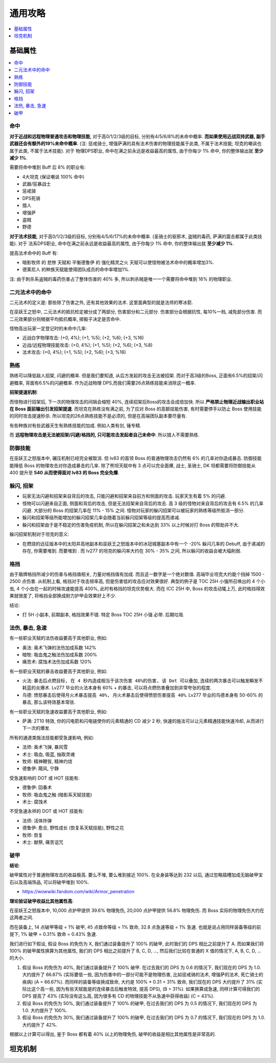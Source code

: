 .. _巫妖王之怒角色打造通用攻略:

通用攻略
==============================================================================

.. contents::
    :depth: 1
    :local:


基础属性
------------------------------------------------------------------------------

.. contents::
    :depth: 1
    :local:


命中
~~~~~~~~~~~~~~~~~~~~~~~~~~~~~~~~~~~~~~~~~~~~~~~~~~~~~~~~~~~~~~~~~~~~~~~~~~~~~~

**对于近战和远程物理普通攻击和物理技能**, 对于高0/1/2/3级的目标, 分别有4/5/6/8%的未命中概率. **而如果使用近战双持武器, 副手武器还会有额外的19%未命中概率**. (注: 惩戒骑士, 增强萨满的具有法术伤害的物理技能属于此类, 不属于法术技能; 坦克的嘲讽也属于此类, 不属于法术技能). 对于 物理DPS职业, 命中在满之前永远是收益最高的属性, 由于你每少 1% 命中, 你的整体输出就 **至少减少 1%**.

需要将命中堆到 Buff 后 8% 的职业有:

- 4大坦克 (保证嘲讽 100% 命中)
- 武器/狂暴战士
- 惩戒骑
- DPS死骑
- 猎人
- 增强萨
- 盗贼
- 野德

**对于法术技能**, 对于高0/1/2/3级的目标, 分别有4/5/6/17%的未命中概率. (圣骑士的驱邪术, 盗贼的毒药, 萨满的震击都属于此类技能). 对于 法系DPS职业, 命中在满之前永远是收益最高的属性, 由于你每少 1% 命中, 你的整体输出就 **至少减少 1%**.

提高法术命中的 Buff 有:

- ``暗影牧师`` 的 ``悲惨`` 天赋和 ``平衡德鲁伊`` 的 ``强化精灵之火`` 天赋可以使怪物被法术命中的概率增加3%.
- ``德莱尼人`` 的种族天赋能使得团队成员的命中率增加1%.

注: 由于刺杀系盗贼的毒药伤害占了整体伤害的 40% 多, 所以刺杀贼是唯一一个需要将命中堆到 16% 的物理职业.


二元法术中的命中
~~~~~~~~~~~~~~~~~~~~~~~~~~~~~~~~~~~~~~~~~~~~~~~~~~~~~~~~~~~~~~~~~~~~~~~~~~~~~~
二元法术的定义是: 那些除了伤害之外, 还有其他效果的法术. 这里面典型的就是法师的寒冰箭. 

在巫妖王之怒中, 二元法术的抵抗检定被分成了两部分, 伤害部分和二元部分. 伤害部分会根据抗性, 每10%一档, 减免部分伤害. 而二元效果部分则根据平均抵抗概率, 掷骰子决定是否命中. 

怪物高出玩家一定登记时的未命中几率:

- 近战白字物理攻击: (+0, 4%); (+1, %5); (+2, %6); (+3, %16)
- 近战/远程物理技能攻击: (+0, 4%); (+1, %5); (+2, %6); (+3, %8)
- 法术攻击: (+0, 4%); (+1, %5); (+2, %6); (+3, %16)


熟练
~~~~~~~~~~~~~~~~~~~~~~~~~~~~~~~~~~~~~~~~~~~~~~~~~~~~~~~~~~~~~~~~~~~~~~~~~~~~~~
熟练可以降低敌人招架, 闪避的概率. 但是我们要知道, 从后方发起的攻击无法被招架. 而对于高3级的Boss, 正面有6.5%的招架/闪避概率, 背面有6.5%的闪避概率. 作为近战物理 DPS,而我们需要26点熟练技能来消除这一概率.

**招架提速机制**:

而怪物进行招架后, 下一次的物理攻击的间隔会缩短 40%, 连续招架后Boss的攻击会成倍加快. 所以 **严格禁止物理近战输出职业站在 Boss 面前输出引发招架提速**. 而坦克在熟练没有满之前, 为了应对 Boss 的高额技能伤害, 有时需要停手以防止 Boss 使用技能的同时攻击提速秒杀. 所以坦克的26点熟练技能不是必须的, 但是在高端团队副本要尽量有.

有些种族对有些武器天生有熟练技能的加成. 例如人类有剑, 锤专精.

而 **远程物理攻击是无法被招架/闪避/格挡的, 只可能攻击发起者自己未命中**. 所以猎人不需要熟练.


防御技能
~~~~~~~~~~~~~~~~~~~~~~~~~~~~~~~~~~~~~~~~~~~~~~~~~~~~~~~~~~~~~~~~~~~~~~~~~~~~~~

在巫妖王之怒版本中, 碾压机制已经完全被取消. 但 lv83 的首领 Boss 的普通物理攻击仍然有 6% 的几率对你造成暴击. 防御技能能降低 Boss 的物理攻击对你造成暴击的几率. 除了熊坦天赋中有 3 点可以完全面爆, 战士, 圣骑士, DK 坦都需要将防御技能从 400 提升至 **540 从而使得面对 lv83 的 Boss 完全免爆**.


躲闪, 招架
~~~~~~~~~~~~~~~~~~~~~~~~~~~~~~~~~~~~~~~~~~~~~~~~~~~~~~~~~~~~~~~~~~~~~~~~~~~~~~

- 玩家无法闪避和招架来自背后的攻击, 只能闪避和招架来自前方和侧面的攻击. 玩家天生有着 5% 的闪避.
- 怪物可以闪避来自正面, 侧面和背后的攻击, 但是无法招架来自背后的攻击. 高 3 级的怪物对来自背后的攻击有 6.5% 的几率闪避. 大部分的 Boss 的招架几率在 11% - 15% 之间. 怪物对玩家的躲闪招架可以被玩家的熟练等级所抵消一部分.
- 躲闪和招架等级所能增加的躲闪招架几率会随着当前躲闪招架等级的提高而递减.
- 躲闪和招架由于是不稳定的伤害免疫机制, 所以在躲闪招架之和未达到 33% 以上时候对打 Boss 的帮助并不大.

躲闪招架机制对于坦克的意义:

- 在燃烧的远征版本中的太阳井高地副本和巫妖王之怒版本中的冰冠城塞副本中有一个 -20% 躲闪几率的 Debuff, 由于递减的存在, 你需要堆到. 而要堆到  . 而 lv277 的坦克的躲闪率大约在 30% - 35% 之间, 所以躲闪的收益会被大幅削弱.


格挡
~~~~~~~~~~~~~~~~~~~~~~~~~~~~~~~~~~~~~~~~~~~~~~~~~~~~~~~~~~~~~~~~~~~~~~~~~~~~~~

由于盾牌格挡所减少的伤害与格挡值相关, 力量对格挡值有加成. 而且这一数字是一个绝对数值. 高端毕业坦克大约能个挡掉 1500 - 2500 点伤害. 从机制上看, 格挡对于攻击频率高, 但是伤害低的攻击应对效果很好. 典型的例子是 TOC 25H 小强所召唤出的 4 个小虫, 4 个小虫在一起的时候攻速能提高 400%, 此时有格挡的坦克优势极大. 而在 ICC 25H 中, Boss 的攻击动辄上万, 此时格挡得效果就很差了, 将格挡全部换成耐力护甲会效果好上不少.

结论:

- 打 5H 小副本, 前期副本, 格挡效果不错. 特定 Boss TOC 25H 小强 必带. 后期垃圾.


法伤, 暴击, 急速
~~~~~~~~~~~~~~~~~~~~~~~~~~~~~~~~~~~~~~~~~~~~~~~~~~~~~~~~~~~~~~~~~~~~~~~~~~~~~~

有一些职业天赋的法伤收益要高于其他职业, 例如:

- 奥法: 奥术飞弹的法伤加成系数 142%
- 暗牧: 吸血鬼之触法伤加成系数 200%
- 痛苦术: 腐蚀术法伤加成系数 120%

有一些职业天赋的暴击收益要高于其他职业, 例如:

- 火法: ``暴击后点燃目标, 在 4 秒内造成相当于该次伤害 40%的伤害, 该 Dot 可以叠加``, ``连续的两次暴击可以触发瞬发不耗蓝的炎爆术``. Lv277 毕业的火法本身有 60% + 的暴击, 可以将点燃伤害叠加到非常夸张的程度.
- 鸟德: ``愤怒暴击后使得月火术暴击提高 40%, 月火术暴击后使得愤怒伤害提高 40%``. Lv277 毕业的鸟德本身有 50-60% 的暴击, 那么该特效基本常驻.

有一些职业天赋的急速收益要高于其他职业, 例如:

- 萨满: 2T10 特效, 你的闪电箭和闪电链使你的元素精通的 CD 减少 2 秒, 快速的施法可以让元素精通技能快速冷却, 从而进行下一次的爆发.

所有的通道类施法技能都受急速影响, 例如:

- 法师: 奥术飞弹, 暴风雪
- 术士: 吸血, 吸蓝, 抽取灵魂
- 牧师: 精神鞭笞, 精神灼烧
- 德鲁伊: 飓风, 宁静

受急速影响的 DOT 或 HOT 技能有:

- 德鲁伊: 回春术
- 牧师: 吸血鬼之触 (暗影系天赋技能)
- 术士: 腐蚀术

不受急速永祥的 DOT 或 HOT 技能有:

- 法师: 活体炸弹
- 德鲁伊: 愈合, 野性成长 (恢复系天赋技能), 野性之花
- 牧师: 恢复
- 术士: 献祭, 痛苦诅咒


破甲
~~~~~~~~~~~~~~~~~~~~~~~~~~~~~~~~~~~~~~~~~~~~~~~~~~~~~~~~~~~~~~~~~~~~~~~~~~~~~~

**结论**:

破甲属性对于普通物理攻击的收益极高. 要么不堆, 要么堆到接近 100%. 在全身装等达到 232 以后, 通过忽略插槽加成无脑破甲宝石以及高端饰品, 可以将破甲堆到 100%.

- https://wowwiki.fandom.com/wiki/Armor_penetration

**理论验证破甲收益比其他属性高**:

在巫妖王之怒版本中, 10,000 点护甲提供 39.6% 物理免伤, 20,000 点护甲提供 56.8% 物理免伤. 而 Boss 实际的物理免伤大约在这两者之间.

而在装备上, 14 点破甲等级 = 1% 破甲, 45 点致命等级 = 1% 致命, 32.8 点急速等级 = 1% 急速. 也就是说占用同样装备等级的前提下, 1% 破甲 = 0.31% 致命 = 0.43% 急速.

我们进行如下假设, 假设 Boss 的免伤为 X, 我们通过装备提升了 100% 的破甲, 此时我们的 DPS 相比之前提升了 A. 而如果我们将 100% 的破甲属性换算为其他属性, 我们的 DPS 相比之前提升了 B, C, D, ..., 然后我们比较在普通的 X 值的情况下, A, B, C, D, ... 的大小.

1. 假设 Boss 的免伤为 40%, 我们通过装备提升了 100% 破甲. 在过去我们的 DPS 为 0.6 的情况下, 我们现在的 DPS 为 1.0. 大约提升了 66.67% (实际要低一些, 因为伤害中的一部分可能不是物理伤害, 比如惩戒骑的法术, 增强萨的法术, 死亡骑士的疾病) (A = 66.67%). 而同样的装备等级换成致命, 大约是 100% * 0.31 = 31% 致命, 我们现在的 DPS 大约提升了 31% (实际比这个高一些, 因为有些天赋能是的连续暴击后触发特效, 提高 DPS), (B = 31%). 如果换算成急速, 同样计算可得我们的 DPS 提高了 43% (实际没有这么高, 因为很多有 CD 的物理技能不从急速中获得收益) (C = 43%).
2. 假设 Boss 的免伤为 50%, 我们通过装备提升了 100% 的破甲, 在过去我们的 DPS 为 0.5 的情况下, 我们现在的 DPS 为 1.0. 大约提升了 100%.
3. 假设 Boss 的免伤为 30%, 我们通过装备提升了 100% 的破甲, 在过去我们的 DPS 为 0.7 的情况下, 我们现在的 DPS 为 1.0. 大约提升了 42%.

根据以上计算可以得出, 鉴于 Boss 都有着 40% 以上的物理免伤, 破甲的收益是相比其他属性是非常高的.


坦克机制
------------------------------------------------------------------------------
